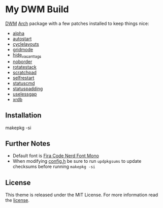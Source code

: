 * My DWM Build
  :PROPERTIES:
  :CUSTOM_ID: my-dwm-build
  :END:

[[https://dwm.suckless.org][DWM]] [[https://www.archlinux.org/][Arch]] package with a few patches installed to keep things nice:

- [[https://dwm.suckless.org/patches/alpha/][alpha]]
- [[https://dwm.suckless.org/patches/autostart/][autostart]]
- [[https://dwm.suckless.org/patches/cyclelayouts/][cyclelayouts]]
- [[https://dwm.suckless.org/patches/gridmode/][gridmode]]
- [[https://dwm.suckless.org/patches/hide_vacant_tags/][hide_vacant_tags]]
- [[https://dwm.suckless.org/patches/noborder/][noborder]]
- [[https://dwm.suckless.org/patches/rotatestack/][rotatestack]]
- [[https://dwm.suckless.org/patches/scratchpad/][scratchpad]]
- [[https://dwm.suckless.org/patches/selfrestart/][selfrestart]]
- [[https://dwm.suckless.org/patches/statuscmd/][statuscmd]]
- [[https://dwm.suckless.org/patches/statuspadding/][statuspadding]]
- [[https://dwm.suckless.org/patches/uselessgap/][uselessgap]]
- [[https://dwm.suckless.org/patches/xrdb/][xrdb]]

** Installation
#+BEGIN_EXAMPLE shell
  makepkg -si
#+END_EXAMPLE

** Further Notes
- Default font is
  [[https://github.com/ryanoasis/nerd-fonts/blob/master/patched-fonts/FiraCode][Fira Code Nerd Font Mono]]
- When modifying [[https://github.com/alrayyes/dwm/blob/master/config.h][config.h]] be sure to run =updpkgsums= to update checksums before
  running =makepkg -si=

** License
This theme is released under the MIT License. For more information read
the [[file:LICENSE.org][license]].
